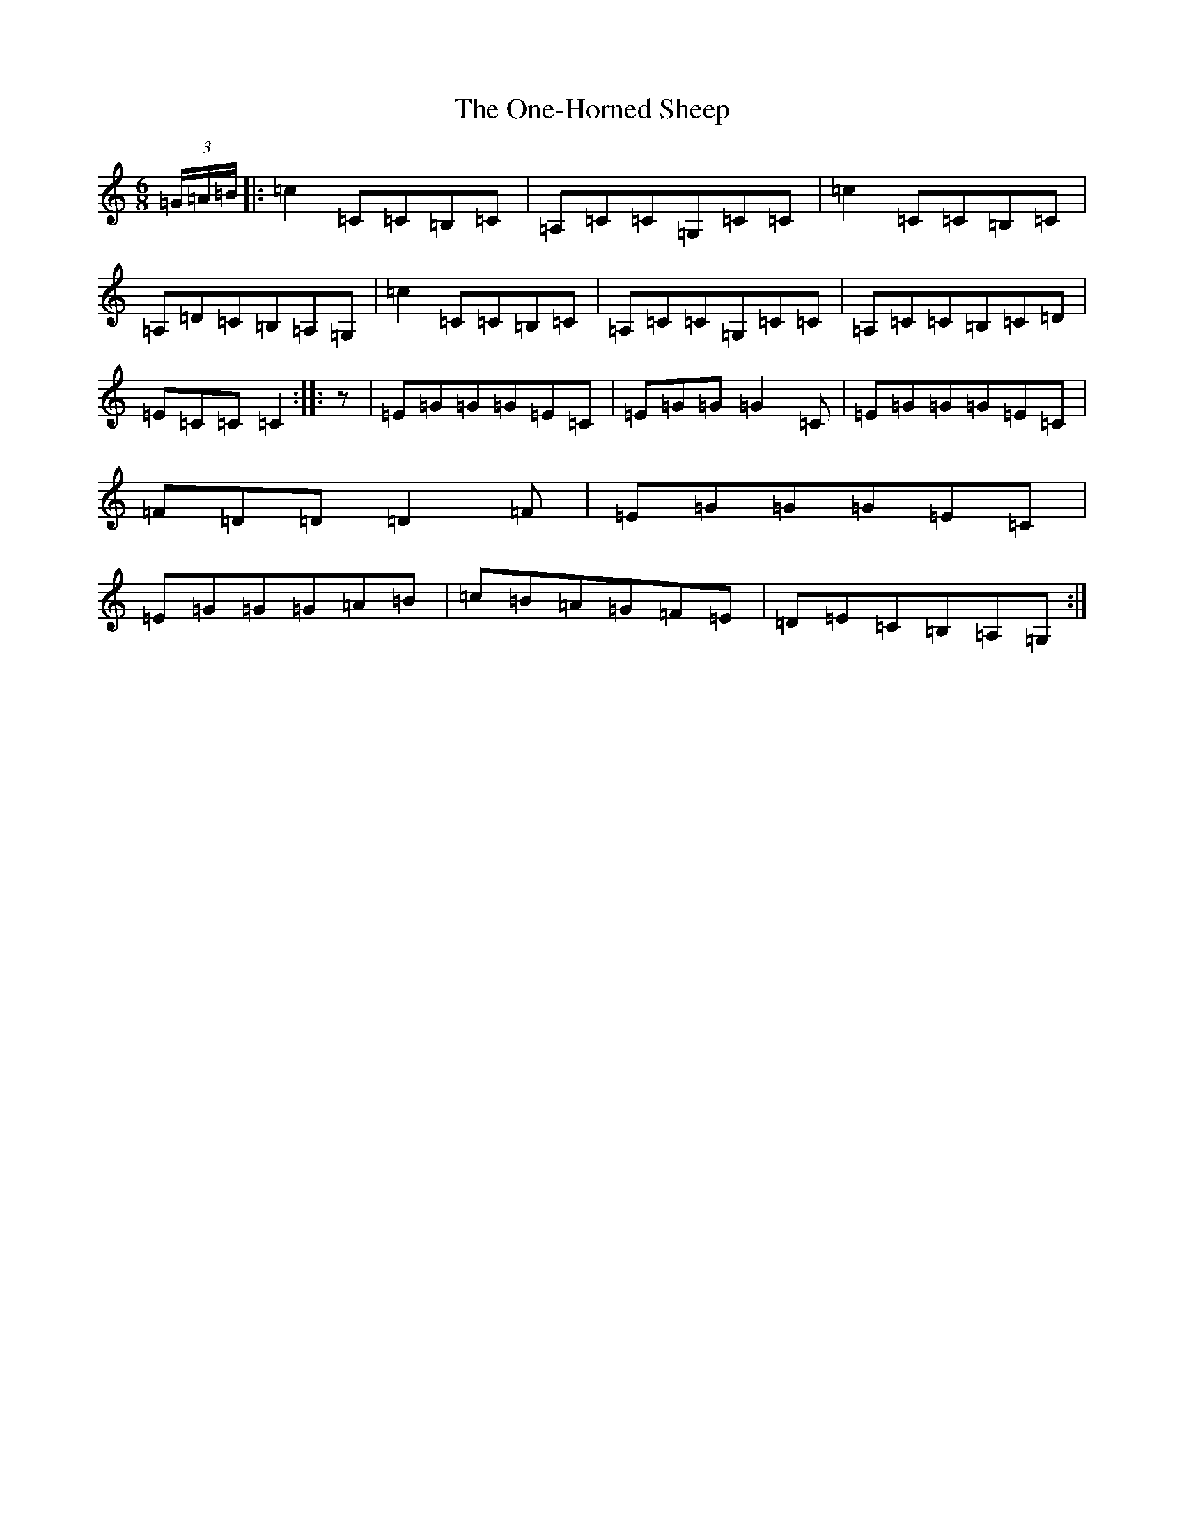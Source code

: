 X: 16119
T: One-Horned Sheep, The
S: https://thesession.org/tunes/3644#setting16657
R: jig
M:6/8
L:1/8
K: C Major
(3=G/2=A/2=B/2|:=c2=C=C=B,=C|=A,=C=C=G,=C=C|=c2=C=C=B,=C|=A,=D=C=B,=A,=G,|=c2=C=C=B,=C|=A,=C=C=G,=C=C|=A,=C=C=B,=C=D|=E=C=C=C2:||:z|=E=G=G=G=E=C|=E=G=G=G2=C|=E=G=G=G=E=C|=F=D=D=D2=F|=E=G=G=G=E=C|=E=G=G=G=A=B|=c=B=A=G=F=E|=D=E=C=B,=A,=G,:|